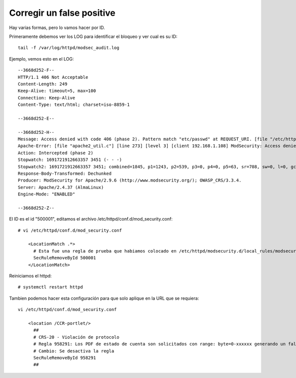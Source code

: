 Corregir un  false positive
================================


Hay varias formas, pero lo vamos hacer por ID.

Primeramente debemos ver los LOG para identificar el bloqueo y ver cual es su ID::

  tail -f /var/log/httpd/modsec_audit.log

Ejemplo, vemos esto en el LOG::

  --3668d252-F--
  HTTP/1.1 406 Not Acceptable
  Content-Length: 249
  Keep-Alive: timeout=5, max=100
  Connection: Keep-Alive
  Content-Type: text/html; charset=iso-8859-1
  
  --3668d252-E--
  
  --3668d252-H--
  Message: Access denied with code 406 (phase 2). Pattern match "etc/passwd" at REQUEST_URI. [file "/etc/httpd/modsecurity.d/local_rules/modsecurity_localrules.conf"] [line "12"] [id "500001"]
  Apache-Error: [file "apache2_util.c"] [line 273] [level 3] [client 192.168.1.108] ModSecurity: Access denied with code 406 (phase 2). Pattern match "etc/passwd" at REQUEST_URI. [file "/etc/httpd/modsecurity.d/local_rules/modsecurity_localrules.conf"] [line "12"] [id "500001"] [hostname "192.168.1.109"] [uri "/etc/passwd"] [unique_id "ZNWguLOx1ktOXHKZWxwGQAAAAII"]
  Action: Intercepted (phase 2)
  Stopwatch: 1691721912663357 3451 (- - -)
  Stopwatch2: 1691721912663357 3451; combined=1845, p1=1243, p2=539, p3=0, p4=0, p5=63, sr=708, sw=0, l=0, gc=0
  Response-Body-Transformed: Dechunked
  Producer: ModSecurity for Apache/2.9.6 (http://www.modsecurity.org/); OWASP_CRS/3.3.4.
  Server: Apache/2.4.37 (AlmaLinux)
  Engine-Mode: "ENABLED"
  
  --3668d252-Z--

El ID es el id "500001", editamos el archivo /etc/httpd/conf.d/mod_security.conf::

  # vi /etc/httpd/conf.d/mod_security.conf

      <LocationMatch .*>
        # Esta fue una regla de prueba que habiamos colocado en /etc/httpd/modsecurity.d/local_rules/modsecurity_localrules.conf
        SecRuleRemoveById 500001
      </LocationMatch>

Reiniciamos el httpd::

  # systemctl restart httpd


Tambien podemos hacer esta configuración para que solo aplique en la URL que se requiera::

  vi /etc/httpd/conf.d/mod_security.conf

      <location /CCR-portlet/>
        ##
        # CRS-20 - Violación de protocolo
        # Regla 958291: Los PDF de estado de cuenta son solicitados con range: byte=0-xxxxxx generando un falso positivo
        # Cambio: Se desactiva la regla
        SecRuleRemoveById 958291
        ##
